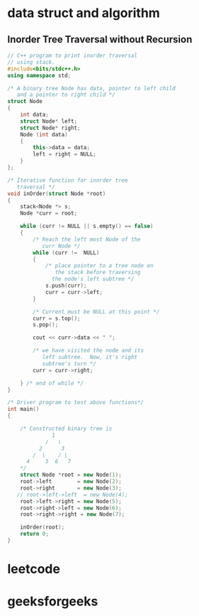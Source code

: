 * data struct and algorithm
** Inorder Tree Traversal without Recursion
#+BEGIN_SRC cpp
// C++ program to print inorder traversal
// using stack.
#include<bits/stdc++.h>
using namespace std;

/* A binary tree Node has data, pointer to left child
   and a pointer to right child */
struct Node
{
    int data;
    struct Node* left;
    struct Node* right;
    Node (int data)
    {
        this->data = data;
        left = right = NULL;
    }
};

/* Iterative function for inorder tree
   traversal */
void inOrder(struct Node *root)
{
    stack<Node *> s;
    Node *curr = root;

    while (curr != NULL || s.empty() == false)
    {
        /* Reach the left most Node of the
           curr Node */
        while (curr !=  NULL)
        {
            /* place pointer to a tree node on
               the stack before traversing
              the node's left subtree */
            s.push(curr);
            curr = curr->left;
        }

        /* Current must be NULL at this point */
        curr = s.top();
        s.pop();

        cout << curr->data << " ";

        /* we have visited the node and its
           left subtree.  Now, it's right
           subtree's turn */
        curr = curr->right;

    } /* end of while */
}

/* Driver program to test above functions*/
int main()
{

    /* Constructed binary tree is
              1
            /   \
          2      3
        /  \    / \
      4     5  6   7
    ,*/
    struct Node *root = new Node(1);
    root->left        = new Node(2);
    root->right       = new Node(3);
   // root->left->left  = new Node(4);
    root->left->right = new Node(5);
    root->right->left = new Node(6);
    root->right->right = new Node(7);

    inOrder(root);
    return 0;
}

#+END_SRC

#+RESULTS:
: 2 5 1 6 3 7
* leetcode

* geeksforgeeks
